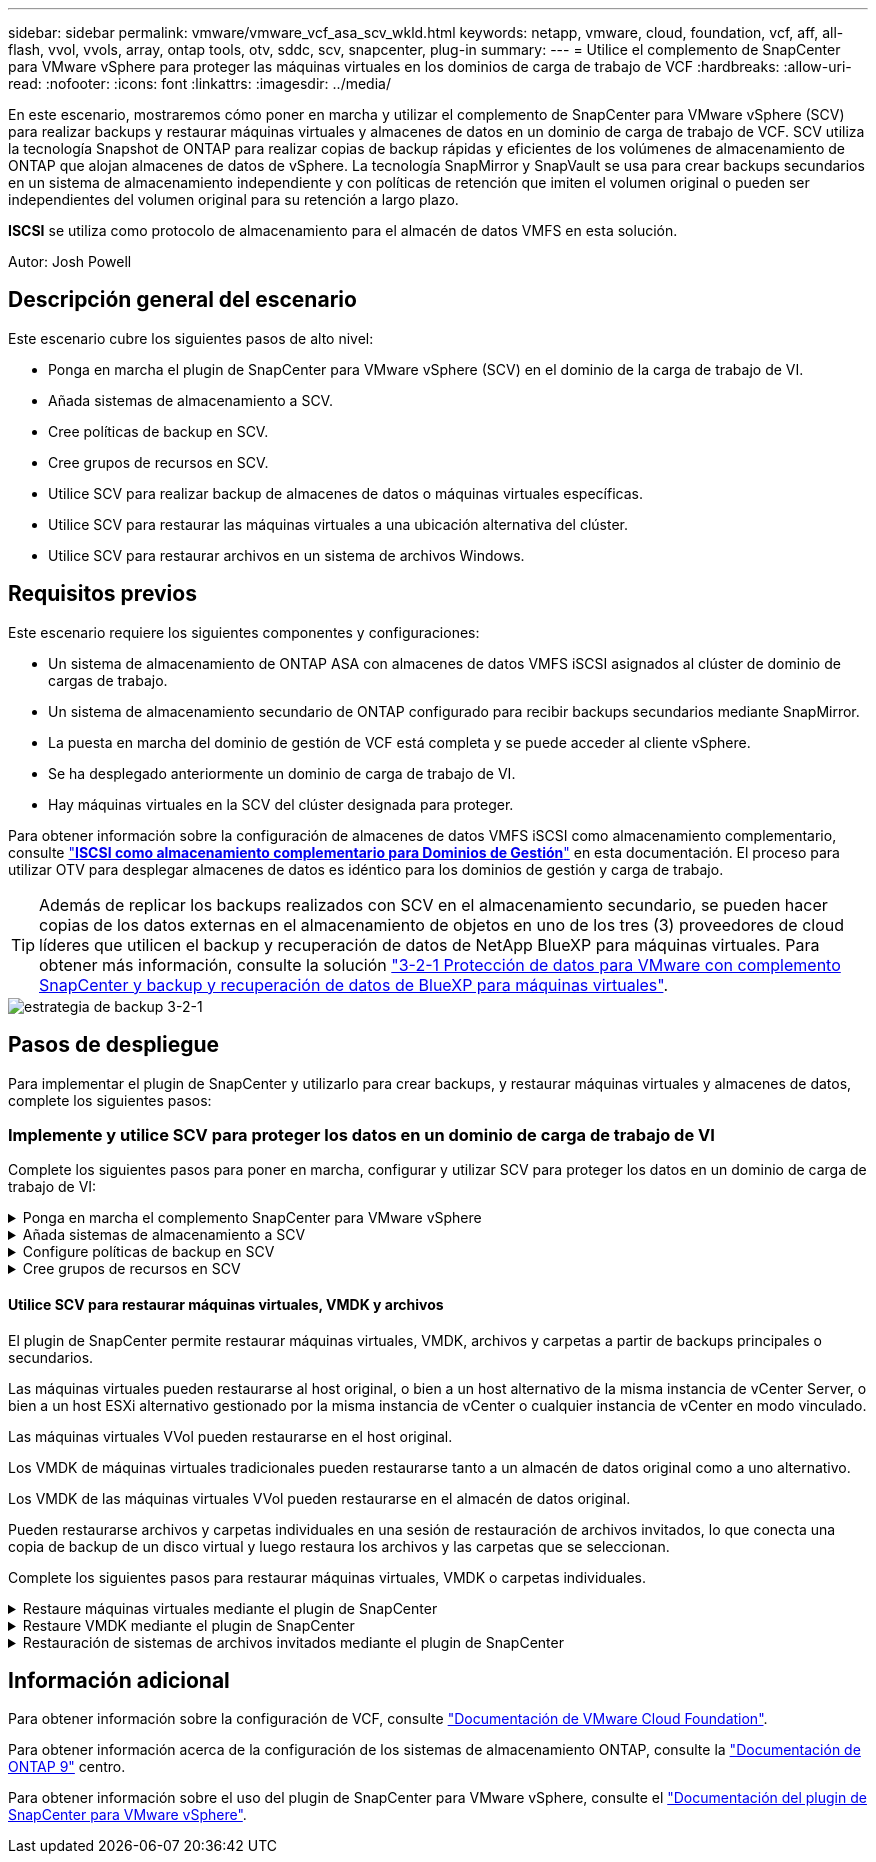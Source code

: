---
sidebar: sidebar 
permalink: vmware/vmware_vcf_asa_scv_wkld.html 
keywords: netapp, vmware, cloud, foundation, vcf, aff, all-flash, vvol, vvols, array, ontap tools, otv, sddc, scv, snapcenter, plug-in 
summary:  
---
= Utilice el complemento de SnapCenter para VMware vSphere para proteger las máquinas virtuales en los dominios de carga de trabajo de VCF
:hardbreaks:
:allow-uri-read: 
:nofooter: 
:icons: font
:linkattrs: 
:imagesdir: ../media/


[role="lead"]
En este escenario, mostraremos cómo poner en marcha y utilizar el complemento de SnapCenter para VMware vSphere (SCV) para realizar backups y restaurar máquinas virtuales y almacenes de datos en un dominio de carga de trabajo de VCF. SCV utiliza la tecnología Snapshot de ONTAP para realizar copias de backup rápidas y eficientes de los volúmenes de almacenamiento de ONTAP que alojan almacenes de datos de vSphere. La tecnología SnapMirror y SnapVault se usa para crear backups secundarios en un sistema de almacenamiento independiente y con políticas de retención que imiten el volumen original o pueden ser independientes del volumen original para su retención a largo plazo.

*ISCSI* se utiliza como protocolo de almacenamiento para el almacén de datos VMFS en esta solución.

Autor: Josh Powell



== Descripción general del escenario

Este escenario cubre los siguientes pasos de alto nivel:

* Ponga en marcha el plugin de SnapCenter para VMware vSphere (SCV) en el dominio de la carga de trabajo de VI.
* Añada sistemas de almacenamiento a SCV.
* Cree políticas de backup en SCV.
* Cree grupos de recursos en SCV.
* Utilice SCV para realizar backup de almacenes de datos o máquinas virtuales específicas.
* Utilice SCV para restaurar las máquinas virtuales a una ubicación alternativa del clúster.
* Utilice SCV para restaurar archivos en un sistema de archivos Windows.




== Requisitos previos

Este escenario requiere los siguientes componentes y configuraciones:

* Un sistema de almacenamiento de ONTAP ASA con almacenes de datos VMFS iSCSI asignados al clúster de dominio de cargas de trabajo.
* Un sistema de almacenamiento secundario de ONTAP configurado para recibir backups secundarios mediante SnapMirror.
* La puesta en marcha del dominio de gestión de VCF está completa y se puede acceder al cliente vSphere.
* Se ha desplegado anteriormente un dominio de carga de trabajo de VI.
* Hay máquinas virtuales en la SCV del clúster designada para proteger.


Para obtener información sobre la configuración de almacenes de datos VMFS iSCSI como almacenamiento complementario, consulte link:vmware_vcf_asa_supp_mgmt_iscsi.html["*ISCSI como almacenamiento complementario para Dominios de Gestión*"] en esta documentación. El proceso para utilizar OTV para desplegar almacenes de datos es idéntico para los dominios de gestión y carga de trabajo.


TIP: Además de replicar los backups realizados con SCV en el almacenamiento secundario, se pueden hacer copias de los datos externas en el almacenamiento de objetos en uno de los tres (3) proveedores de cloud líderes que utilicen el backup y recuperación de datos de NetApp BlueXP para máquinas virtuales. Para obtener más información, consulte la solución link:../ehc/bxp-scv-hybrid-solution.html["3-2-1 Protección de datos para VMware con complemento SnapCenter y backup y recuperación de datos de BlueXP para máquinas virtuales"].

image::vmware-vcf-asa-image108.png[estrategia de backup 3-2-1]



== Pasos de despliegue

Para implementar el plugin de SnapCenter y utilizarlo para crear backups, y restaurar máquinas virtuales y almacenes de datos, complete los siguientes pasos:



=== Implemente y utilice SCV para proteger los datos en un dominio de carga de trabajo de VI

Complete los siguientes pasos para poner en marcha, configurar y utilizar SCV para proteger los datos en un dominio de carga de trabajo de VI:

.Ponga en marcha el complemento SnapCenter para VMware vSphere
[%collapsible]
====
El plugin de SnapCenter se aloja en el dominio de gestión de VCF, pero se registra en el para el dominio de carga de trabajo de VI para vCenter. Se requiere una instancia de SCV para cada instancia de vCenter y, tenga en cuenta que un dominio de carga de trabajo puede incluir varios clústeres gestionados por una única instancia de vCenter.

Complete los siguientes pasos desde el cliente de vCenter para poner en marcha SCV en el dominio de cargas de trabajo de VI:

. Descargue el archivo OVA para la implementación de SCV desde el área de descarga del sitio de soporte de NetApp link:https://mysupport.netapp.com/site/products/all/details/scv/downloads-tab["*AQUÍ*"].
. Desde el dominio de gestión vCenter Client, seleccione *Desplegar plantilla OVF...*.
+
image::vmware-vcf-asa-image46.png[Desplegar Plantilla OVF...]

+
{nbsp}

. En el asistente *Implementar plantilla OVF*, haga clic en el botón de opción *Archivo local* y, a continuación, seleccione cargar la plantilla OVF descargada anteriormente. Haga clic en *Siguiente* para continuar.
+
image::vmware-vcf-asa-image47.png[Seleccione una plantilla OVF]

+
{nbsp}

. En la página *Seleccionar nombre y carpeta*, proporcione un nombre para la VM del broker de datos SCV y una carpeta en el dominio de administración. Haga clic en *Siguiente* para continuar.
. En la página *Select a compute resource*, seleccione el cluster de dominio de administración o el host ESXi específico dentro del cluster para instalar la VM.
. Revise la información relativa a la plantilla OVF en la página *Detalles de revisión* y acepte los términos de licencia en la página *Acuerdos de licencia*.
. En la página *Seleccionar almacenamiento*, elija el almacén de datos en el que se instalará la VM y seleccione el *formato de disco virtual* y *Política de almacenamiento de VM*. En esta solución, la máquina virtual se instalará en un almacén de datos VMFS iSCSI ubicado en un sistema de almacenamiento de ONTAP, como se ha puesto en marcha previamente en una sección separada de este documento. Haga clic en *Siguiente* para continuar.
+
image::vmware-vcf-asa-image48.png[Seleccione una plantilla OVF]

+
{nbsp}

. En la página *Seleccionar red*, seleccione la red de administración que pueda comunicarse con el dispositivo vCenter del dominio de carga de trabajo y con los sistemas de almacenamiento ONTAP primario y secundario.
+
image::vmware-vcf-asa-image49.png[seleccione la red de gestión]

+
{nbsp}

. En la página *Personalizar plantilla* complete toda la información necesaria para la implementación:
+
** El FQDN o la IP, y credenciales para la carga de trabajo el dispositivo vCenter de dominio.
** Credenciales para la cuenta administrativa de SCV.
** Credenciales para la cuenta de mantenimiento de SCV.
** IPv4 Detalles de las propiedades de red (también se puede utilizar IPv6).
** Configuración de fecha y hora.
+
Haga clic en *Siguiente* para continuar.

+
image::vmware-vcf-asa-image50.png[seleccione la red de gestión]

+
image::vmware-vcf-asa-image51.png[seleccione la red de gestión]

+
image::vmware-vcf-asa-image52.png[seleccione la red de gestión]

+
{nbsp}



. Por último, en la página *Listo para completar*, revise todos los ajustes y haga clic en Finalizar para iniciar la implementación.


====
.Añada sistemas de almacenamiento a SCV
[%collapsible]
====
Una vez instalado el plugin de SnapCenter, complete los siguientes pasos para añadir sistemas de almacenamiento a SCV:

. Es posible acceder a SCV desde el menú principal de vSphere Client.
+
image::vmware-vcf-asa-image53.png[Abra el plugin de SnapCenter]

+
{nbsp}

. En la parte superior de la interfaz de usuario de SCV, seleccione la instancia de SCV correcta que coincida con el clúster de vSphere que va a proteger.
+
image::vmware-vcf-asa-image54.png[Seleccione Instancia correcta]

+
{nbsp}

. Navegue a *Storage Systems* en el menú de la izquierda y haga clic en *Add* para comenzar.
+
image::vmware-vcf-asa-image55.png[Añada un nuevo sistema de almacenamiento]

+
{nbsp}

. En el formulario *Agregar sistema de almacenamiento*, rellene la dirección IP y las credenciales del sistema de almacenamiento ONTAP que se va a agregar, y haga clic en *Agregar* para completar la acción.
+
image::vmware-vcf-asa-image56.png[Proporcione las credenciales del sistema de almacenamiento]

+
{nbsp}

. Repita este procedimiento para gestionar cualquier sistema de almacenamiento adicional, incluidos los sistemas que se van a utilizar como destino de backup secundario.


====
.Configure políticas de backup en SCV
[%collapsible]
====
Para obtener más información sobre la creación de políticas de backup de SCV, consulte link:https://docs.netapp.com/us-en/sc-plugin-vmware-vsphere/scpivs44_create_backup_policies_for_vms_and_datastores.html["Crear políticas de backup para máquinas virtuales y almacenes de datos"].

Complete los siguientes pasos para crear una nueva política de backup:

. En el menú de la izquierda, seleccione *Políticas* y haga clic en *Crear* para comenzar.
+
image::vmware-vcf-asa-image57.png[Crear una nueva política]

+
{nbsp}

. En el formulario *Nueva política de copia de seguridad*, proporcione un *Nombre* y *Descripción* para la política, la *Frecuencia* en la que se realizarán las copias de seguridad y el período *Retención* que especifica cuánto tiempo se mantendrá la copia de seguridad.
+
*El período de bloqueo* permite que la función ONTAP SnapLock cree instantáneas a prueba de manipulaciones y permite la configuración del período de bloqueo.

+
Para *Replicación* Seleccione si desea actualizar las relaciones subyacentes de SnapMirror o SnapVault para el volumen de almacenamiento de ONTAP.

+

TIP: La replicación de SnapMirror y de SnapVault es similar ya que ambos utilizan la tecnología SnapMirror de ONTAP para replicar de forma asíncrona los volúmenes de almacenamiento en un sistema de almacenamiento secundario para mejorar la protección y la seguridad. Para las relaciones de SnapMirror, la programación de retención especificada en la política de backup de SCV gobernará la retención tanto del volumen primario como secundario. Con las relaciones de SnapVault, es posible establecer un programa de retención separado en el sistema de almacenamiento secundario para programas de retención a largo plazo o distintos. En este caso, la etiqueta de Snapshot se especifica en la política de backup de SCV y en la política asociada con el volumen secundario, para identificar a qué volúmenes va a aplicar la programación de retención independiente a.

+
Elija cualquier opción avanzada adicional y haga clic en *Agregar* para crear la política.

+
image::vmware-vcf-asa-image58.png[Rellene los detalles de la política]



====
.Cree grupos de recursos en SCV
[%collapsible]
====
Para obtener más información sobre la creación de SCV Resource Groups, consulte link:https://docs.netapp.com/us-en/sc-plugin-vmware-vsphere/scpivs44_create_resource_groups_for_vms_and_datastores.html["Crear grupos de recursos"].

Complete los siguientes pasos para crear un grupo de recursos nuevo:

. En el menú de la izquierda, seleccione *Grupos de recursos* y haga clic en *Crear* para comenzar.
+
image::vmware-vcf-asa-image59.png[Crear un nuevo grupo de recursos]

+
{nbsp}

. En la página *Información general y notificación*, proporcione un nombre para el grupo de recursos, la configuración de notificación y cualquier otra opción adicional para el nombre de las instantáneas.
. En la página *Recurso*, seleccione los almacenes de datos y las máquinas virtuales que se van a proteger en el grupo de recursos. Haga clic en *Siguiente* para continuar.
+

TIP: Incluso cuando solo se seleccionan máquinas virtuales específicas, siempre se realiza un backup de todo el almacén de datos. Esto se debe a que ONTAP toma instantáneas del volumen que aloja el almacén de datos. Sin embargo, tenga en cuenta que la selección únicamente de máquinas virtuales específicas para backup limita la posibilidad de restaurar únicamente a dichas máquinas virtuales.

+
image::vmware-vcf-asa-image60.png[Seleccione los recursos que desea realizar el backup]

+
{nbsp}

. En la página *Spanning Disks*, seleccione la opción de cómo manejar las máquinas virtuales con VMDK que abarcan varios almacenes de datos. Haga clic en *Siguiente* para continuar.
+
image::vmware-vcf-asa-image61.png[Seleccione la opción spanning datastores]

+
{nbsp}

. En la página *Policies* seleccione una política creada previamente o varias políticas que se utilizarán con este grupo de recursos.  Haga clic en *Siguiente* para continuar.
+
image::vmware-vcf-asa-image62.png[Seleccionar políticas]

+
{nbsp}

. En la página *Schedules* establezca cuándo se ejecutará la copia de seguridad configurando la recurrencia y la hora del día. Haga clic en *Siguiente* para continuar.
+
image::vmware-vcf-asa-image63.png[Seleccione Programación]

+
{nbsp}

. Finalmente revise el *Summary* y haga clic en *Finish* para crear el grupo de recursos.
+
image::vmware-vcf-asa-image64.png[Revisar un resumen y crear un grupo de recursos]

+
{nbsp}

. Con el grupo de recursos creado haga clic en el botón *Ejecutar ahora* para ejecutar la primera copia de seguridad.
+
image::vmware-vcf-asa-image65.png[Revisar un resumen y crear un grupo de recursos]

+
{nbsp}

. Navegue hasta el *Panel* y, en *Actividades recientes* haga clic en el número que aparece junto a *ID de trabajo* para abrir el monitor de trabajos y ver el progreso del trabajo en ejecución.
+
image::vmware-vcf-asa-image66.png[Ver el progreso del trabajo de copia de seguridad]



====


==== Utilice SCV para restaurar máquinas virtuales, VMDK y archivos

El plugin de SnapCenter permite restaurar máquinas virtuales, VMDK, archivos y carpetas a partir de backups principales o secundarios.

Las máquinas virtuales pueden restaurarse al host original, o bien a un host alternativo de la misma instancia de vCenter Server, o bien a un host ESXi alternativo gestionado por la misma instancia de vCenter o cualquier instancia de vCenter en modo vinculado.

Las máquinas virtuales VVol pueden restaurarse en el host original.

Los VMDK de máquinas virtuales tradicionales pueden restaurarse tanto a un almacén de datos original como a uno alternativo.

Los VMDK de las máquinas virtuales VVol pueden restaurarse en el almacén de datos original.

Pueden restaurarse archivos y carpetas individuales en una sesión de restauración de archivos invitados, lo que conecta una copia de backup de un disco virtual y luego restaura los archivos y las carpetas que se seleccionan.

Complete los siguientes pasos para restaurar máquinas virtuales, VMDK o carpetas individuales.

.Restaure máquinas virtuales mediante el plugin de SnapCenter
[%collapsible]
====
Complete los siguientes pasos para restaurar una máquina virtual con SCV:

. Navegue hasta la máquina virtual que se restaurará en el cliente vSphere, haga clic con el botón derecho y desplácese hasta *SnapCenter Plug-in for VMware vSphere*.  Seleccione *Restaurar* en el submenú.
+
image::vmware-vcf-asa-image67.png[Seleccione para restaurar la máquina virtual]

+

TIP: Una alternativa es navegar al almacén de datos en inventario y, a continuación, en la pestaña *Configurar*, ir a *SnapCenter Plug-in for VMware vSphere > Backups*. Desde el backup elegido, seleccione las máquinas virtuales que se van a restaurar.

+
image::vmware-vcf-asa-image68.png[Navega los backups desde el almacén de datos]

+
{nbsp}

. En el asistente *Restore*, seleccione la copia de seguridad que se va a utilizar. Haga clic en *Siguiente* para continuar.
+
image::vmware-vcf-asa-image69.png[Seleccione la copia de seguridad que desea utilizar]

+
{nbsp}

. En la página *Select Scope*, rellene todos los campos requeridos:
+
** *Restore Scope* - Seleccione esta opción para restaurar toda la máquina virtual.
** *Restart VM* - Elija si desea iniciar la VM después de la restauración.
** *Restaurar ubicación* - Elija restaurar a la ubicación original o a una ubicación alternativa. Al elegir una ubicación alternativa, seleccione las opciones de cada uno de los campos:
+
*** *Destination vCenter Server*: VCenter local o vCenter alternativo en modo vinculado
*** *Destino ESXi host*
*** *Red*
*** *Nombre de VM después de restaurar*
*** *Seleccione el almacén de datos:*
+
image::vmware-vcf-asa-image70.png[Seleccione las opciones de restauración de alcance]

+
{nbsp}

+
Haga clic en *Siguiente* para continuar.





. En la página *Seleccionar ubicación*, elija restaurar la VM desde el sistema de almacenamiento primario o secundario de ONTAP. Haga clic en *Siguiente* para continuar.
+
image::vmware-vcf-asa-image71.png[Seleccione la ubicación de almacenamiento]

+
{nbsp}

. Finalmente, revise el *Resumen* y haga clic en *Finalizar* para iniciar el trabajo de restauración.
+
image::vmware-vcf-asa-image72.png[Haga clic en Finalizar para iniciar el trabajo de restauración]

+
{nbsp}

. El progreso de los trabajos de restauración puede supervisarse desde el panel *Recent Tasks* de vSphere Client y desde el monitor de trabajos de SCV.
+
image::vmware-vcf-asa-image73.png[Supervise el trabajo de restauración]



====
.Restaure VMDK mediante el plugin de SnapCenter
[%collapsible]
====
ONTAP Tools permite restaurar por completo los VMDK a su ubicación original o conectar un VMDK como disco nuevo a un sistema host. En este caso, se conectará un VMDK a un host Windows para acceder al sistema de archivos.

Para asociar un VMDK a partir de un backup, complete los siguientes pasos:

. En vSphere Client, desplácese a una máquina virtual y, en el menú *Acciones*, seleccione *SnapCenter Plug-in for VMware vSphere > Attach Virtual Disk(s)*.
+
image::vmware-vcf-asa-image80.png[Seleccione Attach Virtual Disks(s)]

+
{nbsp}

. En el asistente *Attach Virtual Disk(s)*, seleccione la instancia de copia de seguridad que se va a utilizar y el VMDK que se va a asociar.
+
image::vmware-vcf-asa-image81.png[Seleccione attach virtual disk settings]

+

TIP: Las opciones de filtro pueden utilizarse para localizar backups y mostrar backups de sistemas de almacenamiento primarios y secundarios.

+
image::vmware-vcf-asa-image82.png[Asociar el filtro de discos virtuales]

+
{nbsp}

. Después de seleccionar todas las opciones, haga clic en el botón *Adjuntar* para iniciar el proceso de restauración y adjuntar el VMDK al host.
. Una vez completado el procedimiento de asociación, se puede acceder al disco desde el sistema operativo del sistema host. En este caso SCV conectó el disco con su sistema de archivos NTFS a la unidad E: De nuestro Windows SQL Server y los archivos de base de datos SQL en el sistema de archivos son accesibles a través del Explorador de archivos.
+
image::vmware-vcf-asa-image83.png[Acceda al sistema de archivos de Windows]



====
.Restauración de sistemas de archivos invitados mediante el plugin de SnapCenter
[%collapsible]
====
ONTAP Tools cuenta con restauraciones de sistemas de archivos invitados desde un VMDK en sistemas operativos Windows Server Este proceso está preformado de forma centralizada a partir de la interfaz del plugin de SnapCenter.

Para obtener información detallada, consulte link:https://docs.netapp.com/us-en/sc-plugin-vmware-vsphere/scpivs44_restore_guest_files_and_folders_overview.html["Restaurar archivos y carpetas invitados"] En el sitio de documentación de SCV.

Para realizar una restauración de sistema de archivos invitados para un sistema Windows, complete los siguientes pasos:

. El primer paso es crear credenciales Run As para facilitar el acceso al sistema host de Windows. En vSphere Client, vaya a la interfaz del plugin CSV y haga clic en *Guest File Restore* en el menú principal.
+
image::vmware-vcf-asa-image84.png[Abra Guest File Restore]

+
{nbsp}

. En *Ejecutar como Credenciales* haz clic en el icono *+* para abrir la ventana *Ejecutar como Credenciales*.
. Introduzca un nombre para el registro de credenciales, un nombre de usuario de administrador y una contraseña para el sistema Windows y, a continuación, haga clic en el botón *Select VM* para seleccionar una VM proxy opcional que se utilizará para la restauración. Image::vmware-vcf-asa-image85.png[Ejecutar como ventana de credenciales]
+
{nbsp}

. En la página Proxy VM, proporcione un nombre para la máquina virtual y búsquela buscando por host ESXi o por nombre. Una vez seleccionado, haga clic en *Guardar*.
+
image::vmware-vcf-asa-image86.png[Localice VM en la página Proxy VM]

+
{nbsp}

. Haga clic en *Guardar* de nuevo en la ventana *Ejecutar como Credenciales* para completar el guardado del registro.
. A continuación, desplácese a una máquina virtual del inventario. En el menú *Acciones*, o haciendo clic derecho en la máquina virtual, seleccione *SnapCenter Plug-in for VMware vSphere > Guest File Restore*.
+
image::vmware-vcf-asa-image87.png[Abra el asistente Guest File Restore]

+
{nbsp}

. En la página *Restore Scope* del asistente *Guest File Restore*, seleccione la copia de seguridad desde la que desea restaurar, el VMDK en particular y la ubicación (primaria o secundaria) desde la que desea restaurar el VMDK. Haga clic en *Siguiente* para continuar.
+
image::vmware-vcf-asa-image88.png[Ámbito de restauración de archivos invitados]

+
{nbsp}

. En la página *Detalles del invitado*, seleccione usar *VM invitado* o *Usar gues File Restore proxy VM* para la restauración. Además, rellene aquí la configuración de notificaciones por correo electrónico si lo desea. Haga clic en *Siguiente* para continuar.
+
image::vmware-vcf-asa-image89.png[Detalles del archivo invitado]

+
{nbsp}

. Por último, revise la página *Summary* y haga clic en *Finish* para comenzar la sesión de Restauración del sistema de archivos invitados.
. De nuevo en la interfaz del plugin de SnapCenter, navegue a *Restauración de archivos invitados* de nuevo y vea la sesión en ejecución en *Monitor de sesión de invitado*. Haga clic en el icono en *Examinar archivos* para continuar.
+
image::vmware-vcf-asa-image90.png[Monitor de sesión de invitado]

+
{nbsp}

. En el asistente de *Guest File Browse*, seleccione la carpeta o los archivos que desea restaurar y la ubicación del sistema de archivos en la que desea restaurarlos. Finalmente, haga clic en *Restaurar* para iniciar el proceso *Restaurar*.
+
image::vmware-vcf-asa-image91.png[Búsqueda de archivos invitados 1]

+
image::vmware-vcf-asa-image92.png[Búsqueda de archivos invitados 2]

+
{nbsp}

. El trabajo de restauración se puede supervisar desde el panel de tareas de vSphere Client.


====


== Información adicional

Para obtener información sobre la configuración de VCF, consulte https://docs.vmware.com/en/VMware-Cloud-Foundation/index.html["Documentación de VMware Cloud Foundation"].

Para obtener información acerca de la configuración de los sistemas de almacenamiento ONTAP, consulte la https://docs.netapp.com/us-en/ontap["Documentación de ONTAP 9"] centro.

Para obtener información sobre el uso del plugin de SnapCenter para VMware vSphere, consulte el https://docs.netapp.com/us-en/sc-plugin-vmware-vsphere/["Documentación del plugin de SnapCenter para VMware vSphere"].
